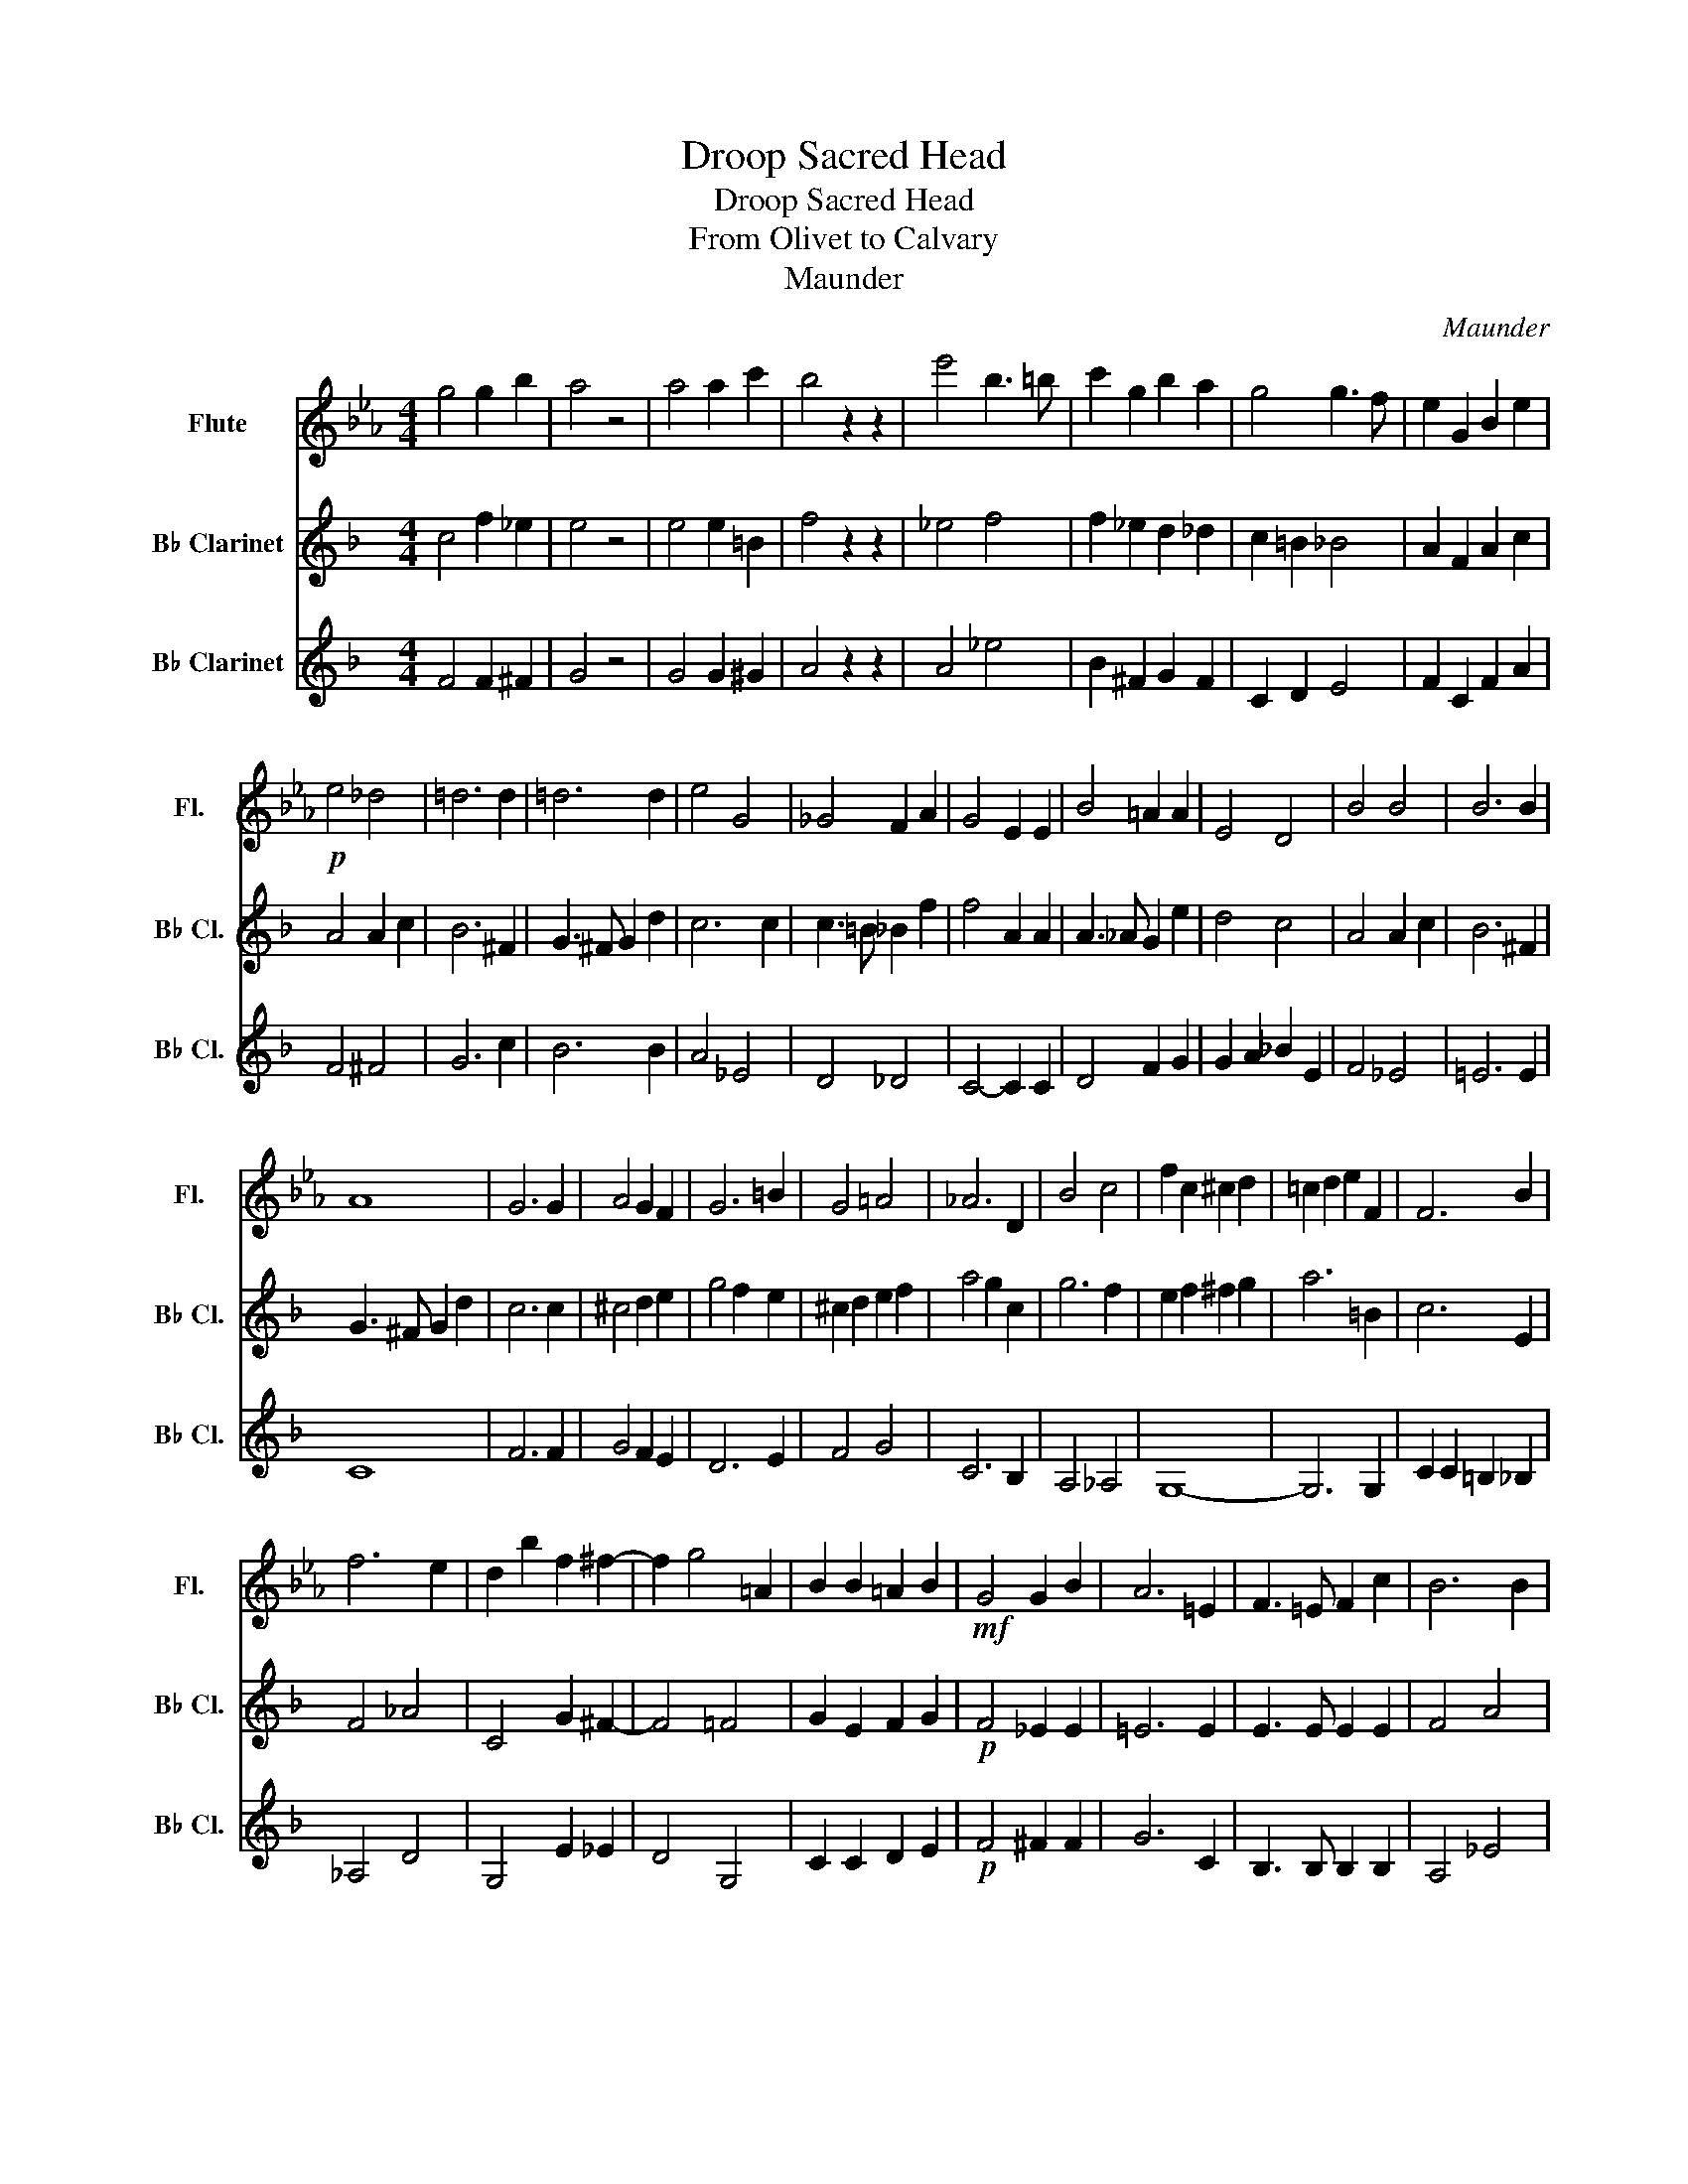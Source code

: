 X:1
T:Droop Sacred Head
T:Droop Sacred Head
T:From Olivet to Calvary
T:Maunder
C:Maunder
%%score 1 2 3
L:1/8
M:4/4
K:Eb
V:1 treble nm="Flute" snm="Fl."
V:2 treble transpose=-2 nm="B♭ Clarinet" snm="B♭ Cl."
V:3 treble transpose=-2 nm="B♭ Clarinet" snm="B♭ Cl."
V:1
 g4 g2 b2 | a4 z4 | a4 a2 c'2 | b4 z2 z2 | e'4 b3 =b | c'2 g2 b2 a2 | g4 g3 f | e2 G2 B2 e2 | %8
!p! e4 _d4 | =d6 d2 | =d6 d2 | e4 G4 | _G4 F2 A2 | G4 E2 E2 | B4 =A2 A2 | E4 D4 | B4 B4 | B6 B2 | %18
 A8 | G6 G2 | A4 G2 F2 | G6 =B2 | G4 =A4 | _A6 D2 | B4 c4 | f2 c2 ^c2 d2 | =c2 d2 e2 F2 | F6 B2 | %28
 f6 e2 | d2 b2 f2 ^f2- | f2 g4 =A2 | B2 B2 =A2 B2 |!mf! G4 G2 B2 | A6 =E2 | F3 =E F2 c2 | B6 B2 | %36
 B3 =A _A2 e2 | e4 G2 G2 | G3 _G F2 d2 | c4 B4 | G4 G2 B2 | A6 =E2 | F3 =E F2 c2 | B6 B2 | %44
 =B4 c2 d2 | f4 e2 d2 | =B2 c2 d2 e2 | g4 f2 B2 | f6 e2 | d2 e2 =e2 f2 | g6 =A2 | B6 D2 | E4 _G4 | %53
 B4 B2 =E2- | E4 _E4 | B2 B2 c2 d2 | e4 d2 c2 | d6 B2 | e2 e2 d2 c2 | d8 | _d4 c2 B2 | c6 C2 | %62
 B2 B2 A2 G2 | A8 | F4 G2 A2 | B6 B2 | F2 F2 G2 A2 | B8 | B4 c2 _d2 | e6 e2 | B2 B2 c2 _d2 | e8 | %72
 e4 d2 c2 | d6 B2 | e2 e2 d2 c2 | d6 B2 | c2 d2 e2 f2 | g6 g2 | g4 g4 | g4 f2 e2 | e4 d2 c2 | %81
 c3 G B4- | B2 B2 c2 e2 | g4 f4- | f2 c2 e2 g2 | b8- | b4 e4 | e8 | f4 g4 | a8 | =a4 b4 | _c'8 | %92
 =c'8 | _d'8 | =d'8 | e'8 |] %96
V:2
[K:F] c4 f2 _e2 | e4 z4 | e4 e2 =B2 | f4 z2 z2 | _e4 f4 | f2 _e2 d2 _d2 | c2 =B2 _B4 | %7
 A2 F2 A2 c2 | A4 A2 c2 | B6 ^F2 | G3 ^F G2 d2 | c6 c2 | c3 =B _B2 f2 | f4 A2 A2 | A3 _A G2 e2 | %15
 d4 c4 | A4 A2 c2 | B6 ^F2 | G3 ^F G2 d2 | c6 c2 | ^c4 d2 e2 | g4 f2 e2 | ^c2 d2 e2 f2 | a4 g2 c2 | %24
 g6 f2 | e2 f2 ^f2 g2 | a6 =B2 | c6 E2 | F4 _A4 | C4 G2 ^F2- | F4 =F4 | G2 E2 F2 G2 | %32
!p! F4 _E2 E2 | =E6 E2 | E3 E E2 E2 | F4 A4 | _A4 G2 B2 | A4 F2 F2 | F3 F G2 =B2 | G2 A2 B2 c2 | %40
 F4 ^F2 F2 | G6 E2 | E3 E E2 E2 | F6 F2 | G4 F2 E2 | A6 A2 | A2 A2 =B2 B2 | _B6 E2 | c4 d2 c2 | %49
 G2 D2 ^D2 E2 | =D2 E2 =B2 G2 | G6 c2 | g6 f2 | e2 c'2 g2 ^g2- | g2 a4 B2 | G2 G2 A2 B2 | A8 | %57
 B4 A2 G2 | A6 F2 | B2 B2 A2 G2 | A8 | B2 d2 c2 B2 | _e4 d2 d2 | d2 g2 d2 _d2 | c8 | c4 B2 A2 | %66
 c6 c2 | c2 c2 B2 A2 | f8 | F4 _E2 D2 | A6 F2 | B2 B2 =B2 B2 | A8 | B4 A2 G2 | A6 A2 | %75
 B2 B2 A2 G2 | A2 G2 F2 D2 | D2 =B2 ^c2 A2 | D2 E2 F2 G2 | A6 A2 | _A6 A2 | =A3 F A4- | %82
 A2 A2 c2 d2 | d8- | d2 B2 d2 f2 | a4 g4- | g4 c4 | c8 | e4 _e4 | d8 | _d4 c4 | =B8 | _B8 | A8 | %94
 G8 | A8 |] %96
V:3
[K:F] F4 F2 ^F2 | G4 z4 | G4 G2 ^G2 | A4 z2 z2 | A4 _e4 | B2 ^F2 G2 F2 | C2 D2 E4 | F2 C2 F2 A2 | %8
 F4 ^F4 | G6 c2 | B6 B2 | A4 _E4 | D4 _D4 | C4- C2 C2 | D4 F2 G2 | G2 A2 _B2 E2 | F4 _E4 | =E6 E2 | %18
 C8 | F6 F2 | G4 F2 E2 | D6 E2 | F4 G4 | C6 B,2 | A,4 _A,4 | G,8- | G,6 G,2 | C2 C2 =B,2 _B,2 | %28
 _A,4 D4 | G,4 E2 _E2 | D4 G,4 | C2 C2 D2 E2 |!p! F4 ^F2 F2 | G6 C2 | B,3 B, B,2 B,2 | A,4 _E4 | %36
 D4 _D2 D2 | C6 C2 | D3 D =B,2 G,2 | F4 E4 | C4 _E2 E2 | =E6 C2 | B,3 B, B,2 B,2 | A,6 A,2 | %44
 E4 D2 ^C2 | D6 ^C2 | F2 F2 G2 G2 | C6 B,2 | A,4 _A,4 | G,8- | G,6 G,2 | C2 C2 =B,2 _B,2 | %52
 _A,4 D4 | G,4 E2 _E2 | D4 G,4 | E2 E2 F2 G2 | C8- | C8- | C8- | C8 | F8 | B,8 | G4 ^F4 | %63
 G2 B2 G2 F2 | E4 B,4 | A4 G2 F2 | B,6 B,2 | A,4 G,2 F,2 | _E8 | D4 C2 B,2 | _E6 E2 | %71
 D2 D2 _D2 D2 | C8 | C8 | C6 E2 | C6 C2 | F2 ^C2 D2 B,2 | A,6 A,2 | =B,2 ^C2 D2 E2 | F4 E2 D2 | %80
 D4 E2 F2 | C3 C C4- | C2 C2 C2 C2 | C8- | C2 C2 C2 C2 | C4 E4- | E4 B4 | A8 | A8 | F8- | F8- | %91
 F8- | F8- | F8- | F8- | F8 |] %96

